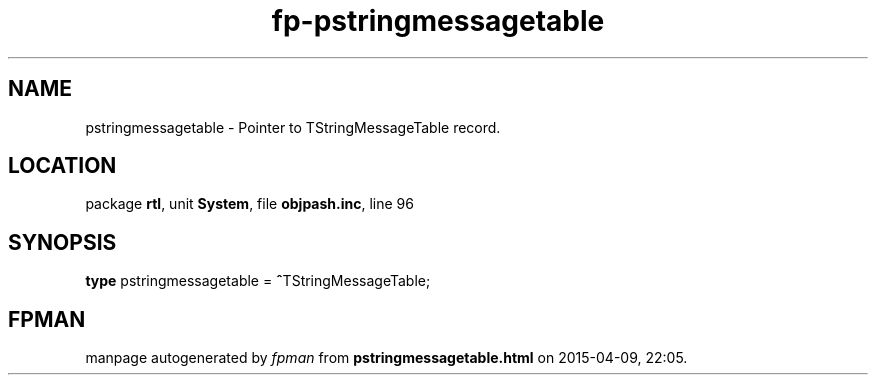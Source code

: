 .\" file autogenerated by fpman
.TH "fp-pstringmessagetable" 3 "2014-03-14" "fpman" "Free Pascal Programmer's Manual"
.SH NAME
pstringmessagetable - Pointer to TStringMessageTable record.
.SH LOCATION
package \fBrtl\fR, unit \fBSystem\fR, file \fBobjpash.inc\fR, line 96
.SH SYNOPSIS
\fBtype\fR pstringmessagetable = \fB^\fRTStringMessageTable;
.SH FPMAN
manpage autogenerated by \fIfpman\fR from \fBpstringmessagetable.html\fR on 2015-04-09, 22:05.

